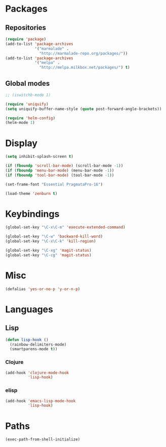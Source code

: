 #+TITLE Emacs init
* Packages
** Repositories
   #+BEGIN_SRC emacs-lisp
     (require 'package)
     (add-to-list 'package-archives 
                  '("marmalade" .
                    "http://marmalade-repo.org/packages/"))
     (add-to-list 'package-archives
                  '("melpa" .
                    "http://melpa.milkbox.net/packages/") t)
   #+END_SRC
** Global modes
  #+BEGIN_SRC emacs-lisp
    ;; (iswitchb-mode 1)
    
    (require 'uniquify)
    (setq uniquify-buffer-name-style (quote post-forward-angle-brackets))

    (require 'helm-config)
    (helm-mode 1)
  #+END_SRC
* Display
  #+BEGIN_SRC emacs-lisp
    (setq inhibit-splash-screen t)

    (if (fboundp 'scroll-bar-mode) (scroll-bar-mode -1))
    (if (fboundp 'menu-bar-mode) (menu-bar-mode -1))
    (if (fboundp 'tool-bar-mode) (tool-bar-mode -1))
  #+END_SRC
  
  #+BEGIN_SRC emacs-lisp
    (set-frame-font "Essential PragmataPro-16")
  #+END_SRC

  #+BEGIN_SRC emacs-lisp
    (load-theme 'zenburn t)
  #+END_SRC
* Keybindings
  #+BEGIN_SRC emacs-lisp
    (global-set-key "\C-x\C-m" 'execute-extended-command)
    
    (global-set-key "\C-w" 'backward-kill-word)
    (global-set-key "\C-x\C-k" 'kill-region)
    
    (global-set-key "\C-xg" 'magit-status)
    (global-set-key "\C-cg" 'magit-status)
  #+END_SRC

* Misc
  #+BEGIN_SRC emacs-lisp
    (defalias 'yes-or-no-p 'y-or-n-p)
  #+END_SRC

* Languages

** Lisp
   #+BEGIN_SRC emacs-lisp
     (defun lisp-hook ()
       (rainbow-delimiters-mode)
       (smartparens-mode t))
   #+END_SRC

*** Clojure
    #+BEGIN_SRC emacs-lisp
      (add-hook 'clojure-mode-hook
                'lisp-hook)
    #+END_SRC

    

*** elisp
    #+BEGIN_SRC emacs-lisp
      (add-hook 'emacs-lisp-mode-hook
                'lisp-hook)
    #+END_SRC

* Paths
  #+BEGIN_SRC emacs-lisp
    (exec-path-from-shell-initialize)
  #+END_SRC
